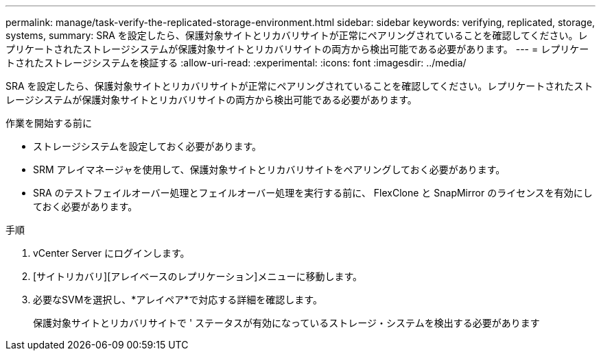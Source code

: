 ---
permalink: manage/task-verify-the-replicated-storage-environment.html 
sidebar: sidebar 
keywords: verifying, replicated, storage, systems, 
summary: SRA を設定したら、保護対象サイトとリカバリサイトが正常にペアリングされていることを確認してください。レプリケートされたストレージシステムが保護対象サイトとリカバリサイトの両方から検出可能である必要があります。 
---
= レプリケートされたストレージシステムを検証する
:allow-uri-read: 
:experimental: 
:icons: font
:imagesdir: ../media/


[role="lead"]
SRA を設定したら、保護対象サイトとリカバリサイトが正常にペアリングされていることを確認してください。レプリケートされたストレージシステムが保護対象サイトとリカバリサイトの両方から検出可能である必要があります。

.作業を開始する前に
* ストレージシステムを設定しておく必要があります。
* SRM アレイマネージャを使用して、保護対象サイトとリカバリサイトをペアリングしておく必要があります。
* SRA のテストフェイルオーバー処理とフェイルオーバー処理を実行する前に、 FlexClone と SnapMirror のライセンスを有効にしておく必要があります。


.手順
. vCenter Server にログインします。
. [サイトリカバリ][アレイベースのレプリケーション]メニューに移動します。
. 必要なSVMを選択し、*アレイペア*で対応する詳細を確認します。
+
保護対象サイトとリカバリサイトで ' ステータスが有効になっているストレージ・システムを検出する必要があります


